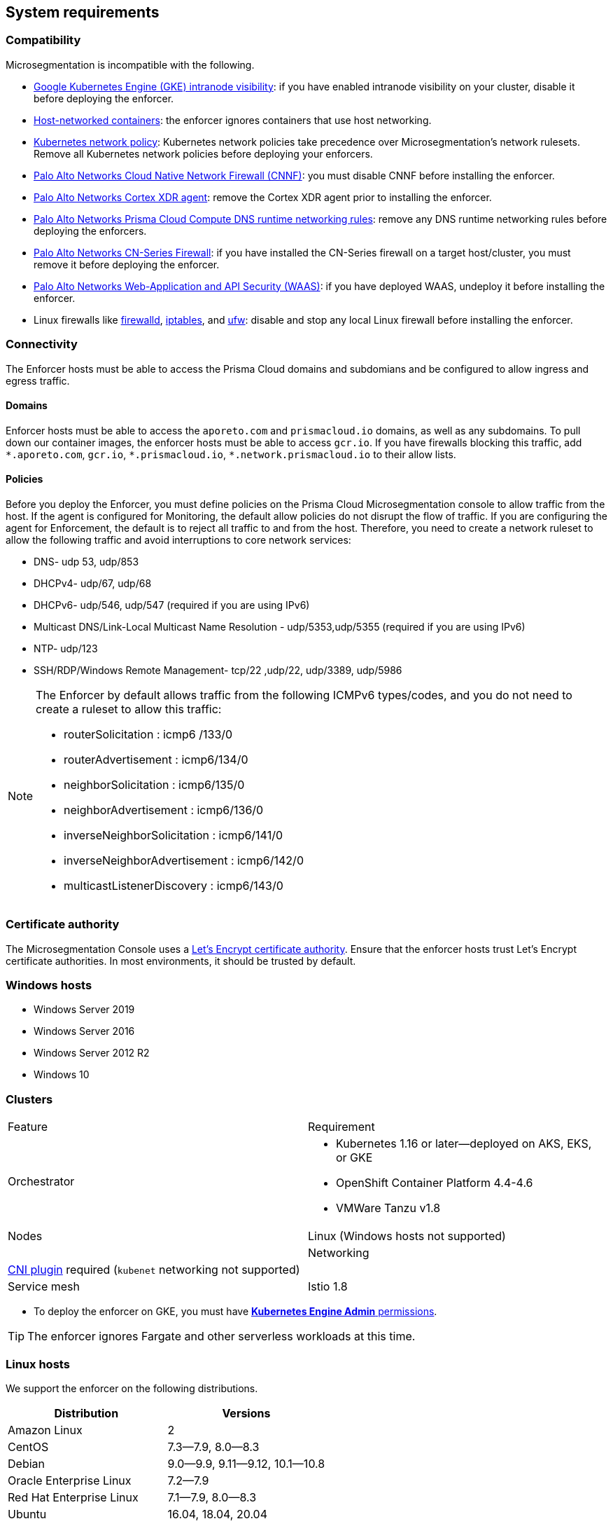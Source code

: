 == System requirements

//'''
//
//title: System requirements
//type: single
//url: "/saas/start/enforcer/reqs/"
//weight: 10
//menu:
//  saas:
//    parent: "deploy-enforcer"
//    identifier: "enforcer-reqs"
//canonical: https://docs.aporeto.com/saas/start/enforcer/reqs/
//
//'''

=== Compatibility

Microsegmentation is incompatible with the following.

* https://cloud.google.com/kubernetes-engine/docs/how-to/intranode-visibility[Google Kubernetes Engine (GKE) intranode visibility]: if you have enabled intranode visibility on your cluster, disable it before deploying the enforcer.
* https://docs.docker.com/network/host/[Host-networked containers]: the enforcer ignores containers that use host networking.
* https://kubernetes.io/docs/concepts/services-networking/network-policies/[Kubernetes network policy]: Kubernetes network policies take precedence over Microsegmentation's network rulesets.
Remove all Kubernetes network policies before deploying your enforcers.
* https://docs.paloaltonetworks.com/prisma/prisma-cloud/prisma-cloud-admin-compute/firewalls/cnnf_saas.html[Palo Alto Networks Cloud Native Network Firewall (CNNF)]: you must disable CNNF before installing the enforcer.
* https://docs.paloaltonetworks.com/cortex/cortex-xdr.html[Palo Alto Networks Cortex XDR agent]: remove the Cortex XDR agent prior to installing the enforcer.
* https://docs.paloaltonetworks.com/prisma/prisma-cloud/prisma-cloud-admin-compute/runtime_defense/runtime_defense_containers.html[Palo Alto Networks Prisma Cloud Compute DNS runtime networking rules]: remove any DNS runtime networking rules before deploying the enforcers.
* https://docs.paloaltonetworks.com/cn-series.html[Palo Alto Networks CN-Series Firewall]: if you have installed the CN-Series firewall on a target host/cluster, you must remove it before deploying the enforcer.
* https://docs.paloaltonetworks.com/prisma/prisma-cloud/prisma-cloud-admin-compute/waas.html[Palo Alto Networks Web-Application and API Security (WAAS)]: if you have deployed WAAS, undeploy it before installing the enforcer.
* Linux firewalls like https://firewalld.org/[firewalld], https://linux.die.net/man/8/iptables[iptables], and https://wiki.ubuntu.com/UncomplicatedFirewall[ufw]: disable and stop any local Linux firewall before installing the enforcer.

=== Connectivity

The Enforcer hosts must be able to access the Prisma Cloud domains and subdomians and be configured to allow ingress and egress traffic.

==== Domains

Enforcer hosts must be able to access the `aporeto.com` and `prismacloud.io` domains, as well as any subdomains.
To pull down our container images, the enforcer hosts must be able to access `gcr.io`.
If you have firewalls blocking this traffic, add `+*.aporeto.com+`, `+gcr.io+`, `+*.prismacloud.io+`, `+*.network.prismacloud.io+` to their allow lists.

==== Policies

Before you deploy the Enforcer, you must define policies on the Prisma Cloud Microsegmentation console to allow traffic from the host.
If the agent is configured for Monitoring, the default allow policies do not disrupt the flow of traffic. If you are configuring the agent for Enforcement, the default is to reject all traffic to and from the host. Therefore, you need to create a network ruleset to allow the following traffic and avoid interruptions to core network services:

* DNS- udp 53, udp/853
* DHCPv4- udp/67, udp/68
* DHCPv6- udp/546, udp/547 (required if you are using IPv6)
* Multicast DNS/Link-Local Multicast Name Resolution - udp/5353,udp/5355 (required if you are using IPv6)
* NTP- udp/123
* SSH/RDP/Windows Remote Management- tcp/22 ,udp/22, udp/3389, udp/5986

[NOTE]
====
The Enforcer by default allows traffic from the following ICMPv6 types/codes, and you do not need to create a ruleset to allow this traffic:

* routerSolicitation : icmp6 /133/0
* routerAdvertisement : icmp6/134/0
* neighborSolicitation : icmp6/135/0
* neighborAdvertisement : icmp6/136/0
* inverseNeighborSolicitation : icmp6/141/0
* inverseNeighborAdvertisement : icmp6/142/0
* multicastListenerDiscovery : icmp6/143/0
====

=== Certificate authority

The Microsegmentation Console uses a https://letsencrypt.org/certificates/[Let's Encrypt certificate authority].
Ensure that the enforcer hosts trust Let's Encrypt certificate authorities.
In most environments, it should be trusted by default.

=== Windows hosts

* Windows Server 2019
* Windows Server 2016
* Windows Server 2012 R2
* Windows 10

=== Clusters

[cols="1,1a"]
|===
|Feature
|Requirement

|Orchestrator
|
* Kubernetes 1.16 or later--deployed on AKS, EKS, or GKE
* OpenShift Container Platform 4.4-4.6
* VMWare Tanzu v1.8

|Nodes
|Linux (Windows hosts not supported) |

|Networking
|https://kubernetes.io/docs/concepts/extend-kubernetes/compute-storage-net/network-plugins/[CNI plugin] required (`kubenet` networking not supported) |

|Service mesh
|Istio 1.8

|===

* To deploy the enforcer on GKE, you must have https://cloud.google.com/kubernetes-engine/docs/how-to/iam#predefined[*Kubernetes Engine Admin* permissions].

[TIP]
====
The enforcer ignores Fargate and other serverless workloads at this time.
====

=== Linux hosts

We support the enforcer on the following distributions.

|===
| Distribution | Versions

| Amazon Linux
| 2

| CentOS
| 7.3--7.9, 8.0--8.3

| Debian
| 9.0--9.9, 9.11--9.12, 10.1--10.8

| Oracle Enterprise Linux
| 7.2--7.9

| Red Hat Enterprise Linux
| 7.1--7.9, 8.0--8.3

| Ubuntu
| 16.04, 18.04, 20.04
|===

=== Linux kernel

Kubernetes, OpenShift, and Linux host installations require the following.

==== Kernel capabilities

* `CAP_SYS_PTRACE`: to access the `/proc` file system. Example: `/proc/<pid>/root`
* `CAP_NET_ADMIN`: to program `iptables`.
* `CAP_NET_RAW`: the enforcer uses raw sockets for the UDP datapath and in diagnostic ping implementations
* `CAP_SYS_RESOURCE`: to set and override resource limits (`setrlimit syscall`)
* `CAP_SYS_ADMIN`: to call, mount, and load extended Berkeley Packet Filter (eBPF)
* `CAP_SYS_MODULE`: to ensure kernel modules are loaded like `ip_tables`, `iptable_mangle`, etc. (see list above). No proprietary kernel module is loaded.

==== Kernel modules

* `net/netfilter/xt_cgroup.ko`: module to match the process control group.
* `net/netfilter/xt_limit.ko`: rate-limit match
* `net/netfilter/xt_multiport.ko`: multiple port matching for TCP, UDP, UDP-Lite, SCTP and DCCP
* `net/netfilter/xt_connmark.ko`: connection mark operations
* `net/netfilter/xt_REDIRECT.ko`: connection redirection to localhost
* `net/netfilter/xt_string.ko`: string-based matching
* `net/netfilter/xt_HMARK.ko`: packet marking using hash calculation
* `net/netfilter/xt_LOG.ko`: IPv4/IPv6 packet logging
* `net/netfilter/xt_bpf.ko`: BPF filter match
* `net/netfilter/xt_state.ko`: `ip[6]_tables` connection tracking state match module
* `net/netfilter/xt_set.ko`: IP set match and target module
* `net/netfilter/nf_nat_redirect.ko`: used by `xt_REDIRECT`
* `net/netfilter/nf_log_common.ko`: used by `nf_log_ipv4`
* `net/ipv6/netfilter/nf_conntrack_ipv6.ko`: Linux connection tracking table
* `net/ipv4/netfilter/nf_log_ipv4.ko`: Netfilter IPv4 packet logging
* `net/netfilter/ipset/ip_set.ko`: core IP set support, used by `ip_set_bitmap_port`,`xt_set`,`ip_set_hash_net`,`ip_set_hash_netport`
* `net/netfilter/ipset/ip_set_bitmap_port.ko`: Ipset: bitmap:port
* `net/netfilter/ipset/ip_set_hash_netport.ko`: Ipset: hash:net,port
* `net/netfilter/ipset/ip_set_hash_net.ko`: Ipset: hash:net
* `lib/ts_bm.ko`: Boyer-Moore string matching algorithm
* `net/sched/cls_cgroup.ko`: Control Group Classifier
* `ip_tables.ko`: iptables
* `iptable_nat.ko`: iptables NAT table support
* `iptable_mangle.ko`: iptables mangle table support

==== Other dependencies

* `elfutils-libelf`
* `conntrack-tools`
* `ipset`
